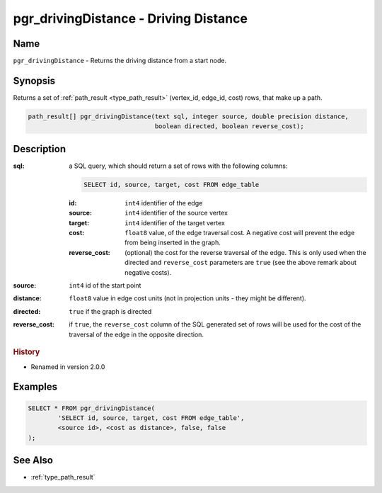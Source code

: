 .. 
   ****************************************************************************
    pgRouting Manual
    Copyright(c) pgRouting Contributors

    This work is licensed under a Creative Commons Attribution-Share Alike 3.0 
    License: http://creativecommons.org/licenses/by-sa/3.0/
   ****************************************************************************

.. _pgr_driving_distance:

pgr_drivingDistance - Driving Distance
===============================================================================

.. index:: 
	single: pgr_drivingDistance(text,integer,double precision,boolean,boolean)
	module: driving_distance

Name
-------------------------------------------------------------------------------

``pgr_drivingDistance`` - Returns the driving distance from a start node.


Synopsis
-------------------------------------------------------------------------------

Returns a set of :ref:`path_result <type_path_result>` (vertex_id, edge_id, cost) rows, that make up a path.

.. code-block:: sql

	path_result[] pgr_drivingDistance(text sql, integer source, double precision distance, 
	                                  boolean directed, boolean reverse_cost);


Description
-------------------------------------------------------------------------------

:sql: a SQL query, which should return a set of rows with the following columns:

	.. code-block:: sql

		SELECT id, source, target, cost FROM edge_table


	:id: ``int4`` identifier of the edge
	:source: ``int4`` identifier of the source vertex
	:target: ``int4`` identifier of the target vertex
	:cost: ``float8`` value, of the edge traversal cost. A negative cost will prevent the edge from being inserted in the graph.
	:reverse_cost: (optional) the cost for the reverse traversal of the edge. This is only used when the directed and ``reverse_cost`` parameters are ``true`` (see the above remark about negative costs).

:source: ``int4`` id of the start point
:distance: ``float8`` value in edge cost units (not in projection units - they might be different).
:directed: ``true`` if the graph is directed
:reverse_cost: if ``true``, the ``reverse_cost`` column of the SQL generated set of rows will be used for the cost of the traversal of the edge in the opposite direction.


.. rubric:: History

* Renamed in version 2.0.0


Examples
-------------------------------------------------------------------------------

.. code-block:: sql

	SELECT * FROM pgr_drivingDistance(
		'SELECT id, source, target, cost FROM edge_table',
		<source id>, <cost as distance>, false, false
	);


See Also
-------------------------------------------------------------------------------

* :ref:`type_path_result`
